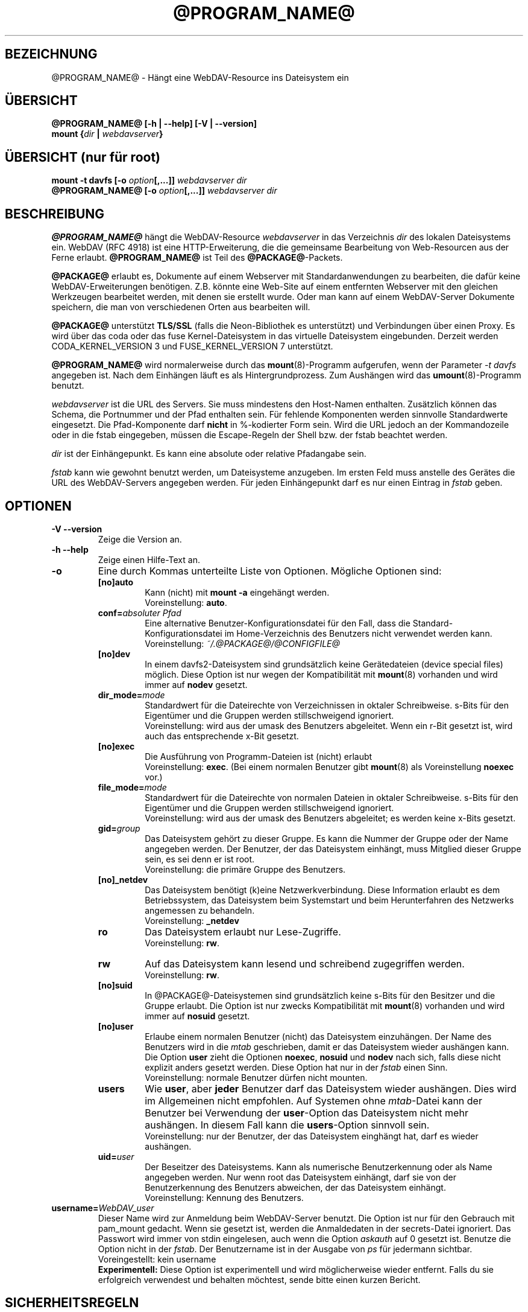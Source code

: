 .\"*******************************************************************
.\"
.\" This file was generated with po4a. Translate the source file.
.\"
.\"*******************************************************************
.TH @PROGRAM_NAME@ 8 2012\-07\-19 @PACKAGE_STRING@ 

.SH BEZEICHNUNG

@PROGRAM_NAME@ \- Hängt eine WebDAV\-Resource ins Dateisystem ein


.SH ÜBERSICHT

\fB@PROGRAM_NAME@ [\-h | \-\-help] [\-V | \-\-version]\fP
.br
\fBmount {\fP\fIdir\fP\fB | \fP\fIwebdavserver\fP\fB}\fP


.SH "ÜBERSICHT (nur für root)"

\fBmount \-t davfs [\-o \fP\fIoption\fP\fB[,...]]\fP\fI webdavserver dir\fP
.br
\fB@PROGRAM_NAME@ [\-o \fP\fIoption\fP\fB[,...]]\fP\fI webdavserver dir\fP


.SH BESCHREIBUNG

\fB@PROGRAM_NAME@\fP hängt die WebDAV\-Resource \fIwebdavserver\fP in das
Verzeichnis \fIdir\fP des lokalen Dateisystems ein.  WebDAV (RFC 4918) ist eine
HTTP\-Erweiterung, die die gemeinsame Bearbeitung von Web\-Resourcen aus der
Ferne erlaubt.  \fB@PROGRAM_NAME@\fP ist Teil des \fB@PACKAGE@\fP\-Packets.

.PP
\fB@PACKAGE@\fP erlaubt es, Dokumente auf einem Webserver mit
Standardanwendungen zu bearbeiten, die dafür keine WebDAV\-Erweiterungen
benötigen. Z.B. könnte eine Web\-Site auf einem entfernten Webserver mit den
gleichen Werkzeugen bearbeitet werden, mit denen sie erstellt wurde.  Oder
man kann auf einem WebDAV\-Server Dokumente speichern, die man von
verschiedenen Orten aus bearbeiten will.

.PP
\fB@PACKAGE@\fP unterstützt \fBTLS/SSL\fP (falls die Neon\-Bibliothek es
unterstützt) und Verbindungen über einen Proxy. Es wird über das coda oder
das fuse Kernel\-Dateisystem in das virtuelle Dateisystem eingebunden.
Derzeit werden CODA_KERNEL_VERSION 3 und FUSE_KERNEL_VERSION 7 unterstützt.

.PP
\fB@PROGRAM_NAME@\fP wird normalerweise durch das \fBmount\fP(8)\-Programm
aufgerufen, wenn der Parameter \fI\-t davfs\fP angegeben ist. Nach dem Einhängen
läuft es als Hintergrundprozess. Zum Aushängen wird das
\fBumount\fP(8)\-Programm benutzt.

.PP
\fIwebdavserver\fP ist die URL des Servers. Sie muss mindestens den Host\-Namen
enthalten. Zusätzlich können das Schema, die Portnummer und der Pfad
enthalten sein. Für fehlende Komponenten werden sinnvolle Standardwerte
eingesetzt. Die Pfad\-Komponente darf \fBnicht\fP in %\-kodierter Form sein. Wird
die URL jedoch an der Kommandozeile oder in die fstab eingegeben, müssen die
Escape\-Regeln der Shell bzw. der fstab beachtet werden.

.PP
\fIdir\fP ist der Einhängepunkt. Es kann eine absolute oder relative Pfadangabe
sein.

.PP
\fIfstab\fP kann wie gewohnt benutzt werden, um Dateisysteme anzugeben. Im
ersten Feld muss anstelle des Gerätes die URL des WebDAV\-Servers angegeben
werden. Für jeden Einhängepunkt darf es nur einen Eintrag in \fIfstab\fP geben.


.SH OPTIONEN

.TP 
\fB\-V \-\-version\fP
Zeige die Version an.

.TP 
\fB\-h \-\-help\fP
Zeige einen Hilfe\-Text an.

.TP 
\fB\-o\fP
Eine durch Kommas unterteilte Liste von Optionen. Mögliche Optionen sind:

.RS
.TP 
\fB[no]auto\fP
Kann (nicht) mit \fBmount \-a\fP eingehängt werden.
.br
Voreinstellung: \fBauto\fP.

.TP 
\fBconf=\fP\fIabsoluter Pfad\fP
Eine alternative Benutzer\-Konfigurationsdatei für den Fall, dass die
Standard\-Konfigurationsdatei im Home\-Verzeichnis des Benutzers nicht
verwendet werden kann.
.br
Voreinstellung: \fI~/.@PACKAGE@/@CONFIGFILE@\fP

.TP 
\fB[no]dev\fP
In einem davfs2\-Dateisystem sind grundsätzlich keine Gerätedateien (device
special files) möglich. Diese Option ist nur wegen der Kompatibilität mit
\fBmount\fP(8) vorhanden und wird immer auf \fBnodev\fP gesetzt.

.TP 
\fBdir_mode=\fP\fImode\fP
Standardwert für die Dateirechte von Verzeichnissen in oktaler
Schreibweise. s\-Bits für den Eigentümer und die Gruppen werden
stillschweigend ignoriert.
.br
Voreinstellung: wird aus der umask des Benutzers abgeleitet.  Wenn ein r\-Bit
gesetzt ist, wird auch das entsprechende x\-Bit gesetzt.

.TP 
\fB[no]exec\fP
Die Ausführung von Programm\-Dateien ist (nicht) erlaubt
.br
Voreinstellung: \fBexec\fP. (Bei einem normalen Benutzer gibt \fBmount\fP(8) als
Voreinstellung \fBnoexec\fP vor.)

.TP 
\fBfile_mode=\fP\fImode\fP
Standardwert für die Dateirechte von normalen Dateien in oktaler
Schreibweise. s\-Bits für den Eigentümer und die Gruppen werden
stillschweigend ignoriert.
.br
Voreinstellung: wird aus der umask des Benutzers abgeleitet; es werden keine
x\-Bits gesetzt.

.TP 
\fBgid=\fP\fIgroup\fP
Das Dateisystem gehört zu dieser Gruppe. Es kann die Nummer der Gruppe oder
der Name angegeben werden. Der Benutzer, der das Dateisystem einhängt, muss
Mitglied dieser Gruppe sein, es sei denn er ist root.
.br
Voreinstellung: die primäre Gruppe des Benutzers.

.TP 
\fB[no]_netdev\fP
Das Dateisystem benötigt (k)eine Netzwerkverbindung. Diese Information
erlaubt es dem Betriebssystem, das Dateisystem beim Systemstart und beim
Herunterfahren des Netzwerks angemessen zu behandeln.
.br
Voreinstellung: \fB_netdev\fP

.TP 
\fBro\fP
Das Dateisystem erlaubt nur Lese\-Zugriffe.
.br
Voreinstellung: \fBrw\fP.

.TP 
\fBrw\fP
Auf das Dateisystem kann lesend und schreibend zugegriffen werden.
.br
Voreinstellung: \fBrw\fP.

.TP 
\fB[no]suid\fP
In @PACKAGE@\-Dateisystemen sind grundsätzlich keine s\-Bits für den Besitzer
und die Gruppe erlaubt. Die Option ist nur zwecks Kompatibilität mit
\fBmount\fP(8) vorhanden und wird immer auf \fBnosuid\fP gesetzt.

.TP 
\fB[no]user\fP
Erlaube einem normalen Benutzer (nicht) das Dateisystem einzuhängen. Der
Name des Benutzers wird in die \fImtab\fP geschrieben, damit er das Dateisystem
wieder aushängen kann. Die Option \fBuser\fP zieht die Optionen \fBnoexec\fP,
\fBnosuid\fP und \fBnodev\fP nach sich, falls diese nicht explizit anders gesetzt
werden. Diese Option hat nur in der \fIfstab\fP einen Sinn.
.br
Voreinstellung: normale Benutzer dürfen nicht mounten.

.TP 
\fBusers\fP
Wie \fBuser\fP, aber \fBjeder\fP Benutzer darf das Dateisystem wieder
aushängen. Dies wird im Allgemeinen nicht empfohlen. Auf Systemen ohne
\fImtab\fP\-Datei kann der Benutzer bei Verwendung der \fBuser\fP\-Option das
Dateisystem nicht mehr aushängen. In diesem Fall kann die \fBusers\fP\-Option
sinnvoll sein.
.br
Voreinstellung: nur der Benutzer, der das Dateisystem einghängt hat, darf es
wieder aushängen.

.TP 
\fBuid=\fP\fIuser\fP
Der Beseitzer des Dateisystems. Kann als numerische Benutzerkennung oder als
Name angegeben werden. Nur wenn root das Dateisystem einhängt, darf sie von
der Benutzerkennung des Benutzers abweichen, der das Dateisystem einhängt.
.br
Voreinstellung: Kennung des Benutzers.
.RE

.TP 
\fBusername=\fP\fIWebDAV_user\fP
Dieser Name wird zur Anmeldung beim WebDAV\-Server benutzt. Die Option ist
nur für den Gebrauch mit pam_mount gedacht. Wenn sie gesetzt ist, werden die
Anmaldedaten in der secrets\-Datei ignoriert. Das Passwort wird immer von
stdin eingelesen, auch wenn die Option \fIaskauth\fP auf 0 gesetzt ist. Benutze
die Option nicht in der \fIfstab\fP. Der Benutzername ist in der Ausgabe von
\fIps\fP für jedermann sichtbar.
.br
Voreingestellt: kein username
.br
\fBExperimentell:\fP Diese Option ist experimentell und wird möglicherweise
wieder entfernt. Falls du sie erfolgreich verwendest und behalten möchtest,
sende bitte einen kurzen Bericht.


.SH SICHERHEITSREGELN

Um ein Dateisystem einzuhängen, braucht \fB@PROGRAM_NAME@\fP root\-Rechte. Aber
es ist ein Sicherheitsrisiko, einen Hintergrundprozess, der mit dem Internet
verbunden ist, mit root\-Rechten laufen zu lassen. Deshalb ändert
\fB@PROGRAM_NAME@\fP seine Benutzer\- und Gruppenkennung, wenn es in den
Hinterdrund wechselt.

.RS
.PP
Wenn \fB@PROGRAM_NAME@\fP von root gestartet wird, läuft es als Benutzer
\fB@USER@\fP und Gruppe \fB@GROUP@\fP. Dies kann in \fI@SYS_CONF_DIR@/@CONFIGFILE@\fP
geändert werden.

.PP
Wenn es von einem normalen Benutzer gestartet wird, läuft es mit dessen
Benutzerkennung und Gruppe \fB@GROUP@\fP.
.RE

Da das Dateisystem über eine unsichere Internet\-Verbindung angebunden sein
kann, ist das Risiko erhöht, dass darin Dateien mit schädlichem Inhalt
sind.  Deshalb hat \fB@PROGRAM_NAME@\fP etwas stärkere Einschränkungen als
\fBmount\fP(8).

.RS
.PP
Die Optionen \fBnosuid\fP und \fBnodev\fP werden immer gesetzt; das kann auch root
nicht ändern.

.PP
Damit normale Benutzer ein Dateisystem einhängen können, müssen sie der
Gruppe \fB@GROUP@\fP angehören und es muss durch einen Eintrag in der \fIfstab\fP
erlaubt werden.

.PP
Wenn in \fIfstab\fP ein relativer Dateiname als Einhängepunkt angegeben ist
und ein normaler Benutzer ein Dateisystem einhängt, muss der Einhängepunkt
innerhalb des Home\-Verzeichnisses dieses Benutzers liegen.

.PP
Wenn in der \fIfstab\fP die Optionen \fBuid\fP und/oder \fBgid\fP angegeben sind,
kann ein normaler Benutzer das Dateisystem nur einhängen, wenn es seine
Benutzerkennung ist und wenn er zur angegebenen Gruppe gehört.
.RE

\fBWARNHINWEIS:\fP Wenn root durch einen Eintrag in der \fIfstab\fP einem normalen
Benutzer erlaubt, ein Dateisystem einzuhängen, dann erlaubt er ihm damit
auch, die dazu gehörigen \fBvertraulichen Zugangsdaten\fP aus der Datei
\fI@SYS_CONF_DIR@/@SECRETSFILE@\fP zu lesen, sowie den nötigen \fBprivaten
Schlüssel\fP des dazu gehörigen \fBClient\-Zertifikats\fP.  Das sollte man nur
tun, wenn man diese Informationen dem Benutzer auch direkt geben würde.

.SH "URLS UND EINHÄNGEPUNKTE MIT LEERZEICHEN"

Zeichen mit Sonderfunktion, wie z.B. das Leerzeichen, in Pfadangaben sind
Mist. Unterschiedliche Programme und Protokolle interpretieren sie
unterschiedlich und haben unterschiedliche Escape\-Regeln.

.PP
In der \fIfstab\fP müssen Leerzeichen durch den dreistelligen oktalen
Zeichencode mit vorangestelltem Escape\-Zeichen ersetzt werden. Also z.B.
\fIhttp://foo.bar/path\(rs040with\(rs040spaces\fP anstelle von
\fIhttp://foo.bar/path with spaces\fP. Möglicherweise muss auch das #\-Zeichen
durch \(rs043 ersetzt werden.

.PP
Für die Dateien \fI@CONFIGFILE@\fP und \fI@SECRETSFILE@\fP sind die Regeln im
\fB@CONFIGFILE@\fP(5)\-Handbuch beschrieben.

.PP
Auf der Kommandozeile müssen die Regeln der Shell beachtet werden.


.SH CACHE

\fB@PROGRAM_NAME@\fP versucht den Netzwerkverkehr durch Verwendung eines Cache
zu verringern. Informationen über Verzeichnisse werden im Hauptspeicher
gehalten und heruntergeladene Dateien werden auf der Festplatte gespeichert.

.PP
\fB@PROGRAM_NAME@\fP betrachtet Informationen über Verzeichnisse und
Dateiattribute für eine (konfigurierbare) Zeit als gültig. Es holt diese
Informationen nur dann erneut vom Server, wenn diese Zeit abgelaufen ist
oder es andere Hinweise hat, dass die Informationen sich geändert
haben. Wenn jemand anderes auf dem Server eine Datei neu anlegt oder löscht,
kann es deshalb etwas dauern, bis dies im lokalen Dateisystem sichtbar wird.

.PP
Dies betrifft nicht den Inhalt von Dateien und die Auflistung von
Verzeichnisinhalten. Wenn eine Datei geöffnet wird, wird immer der Server
nach einer evtl. neuen Version gefragt. Im \fB@CONFIGFILE@\fP(5)\-Handbuch
finden sich Hinweise, wie dies angepasst werden kann.


.SH "SPERREN, VERLORENGEGANGENE ÄNDERUNGEN UND BACKUP\-DATEIEN"

Mit WebDAV wurden Sperren eingefürht und \fB@PROGRAM_NAME@\fP benutzt diese
standardmäßig. Normalerweise verhindern diese, dass zwei Leute gleichzeitig
die selbe Datei ändern. Aber nicht immer:

.RS
.PP
In \fI@SYS_CONF_DIR@/@CONFIGFILE@\fP oder \fI~/.@PACKAGE@/@CONFIGFILE@\fP könnten
die Sperren deaktiviert sein.

.PP
Möglicherweise unterstützt der Server keine Sperren (sie sind in WevDAV
nicht zwingend vorgeschrieben).

.PP
Durch eine schlechte Netzwerkverbindung könnte das rechtzeitige Erneuern
einer Sperre verhindert werden.

.PP
Ein anderer WebDAV\-Client könnte deine Sperre benutzen (das ist nicht
schwierig und könnte auch aus Versehen geschehen).
.RE

.PP
\fB@PROGRAM_NAME@\fP prüft deshalb, ob sich eine Datei auf dem Server geändert
hat, bevor es eine neue Version hochlädt. Wenn es nicht möglich ist, eine
lokal geänderte Datei auf den Server hochzuladen, wird sie im
Backup\-Verzeichnis \fIlost+found\fP gespeichert. Du solltest dieses Verzeichnis
ab und zu überprüfen und entscheiden, was mit diesen Dateien zu tun ist.

.PP
Manchmal gibt ein Client eine Sperre nicht wieder frei. Möglicherweise ist
er abgestürzt oder die Netzwerkverbindung ist zusammengebrochen. Wenn
\fB@PROGRAM_NAME@\fP feststellt, dass eine Datei auf dem Server gesperrt ist,
prüft es, ob die Sperre vom Benutzer mit Hilfe von \fB@PROGRAM_NAME@\fP
angelegt wurde. In diesem Fall versucht es, die vorhandene Sperre zu
verwenden. Dies gelingt aber nicht immer. Deshalb sollten Server Sperren
automatisch entfernen, wenn sie vom Client nicht innerhalb einer
vorgegebenen Zeit erneuert werden.

.PP
WebDAV erlaubt es auch, Dateien zu sperren, die gar nicht existieren (damit
niemand anderes den Namen benutzt, wenn ein Client eine neue Datei anlegen
will). Solche gesperrten, nicht existierenden Dateien erscheinen im
Dateisystem mit der Größe 0 und dem Änderungsdatum 1970\-01\-01. Wenn Sperren
nicht ordnungsgemäß wieder frei gegeben werden, kann u.U. nicht mehr auf die
Datei zugegriffen werden. Mit Hilfe von \fBcadaver\fP(1)
<\fIhttp://www.webdav.org/cadaver/\fP> können solche Sperren entfernt
werden.


.SH "EIGENTÜMER UND DATEIRECHTE"

\fB@PACKAGE@\fP regelt die Zugriffskontrolle durch Unix\-Dateirechte.  Aber das
Änderen des Eigentümers und der Dateirechte ist nur \fBlokal\fP wirksam. Damit
kann der Besitzer eines Dateisystems festlegen, welche anderen lokalen
Benutzer auf sein Dateisystem zugreifen dürfen.

.PP
Der Server weiß davon nichts. Für ihn gibt es nur den einen Benutzer
(ausgewiesen durch die vertraulichen Zugangsdaten). Ein anderer
WebDAV\-Client, der mit dem gleichen Server verbunden ist, bekommt von diesen
lokalen Änderungen an Eigentümer und Dateirechten nichts mit.

.PP
Es gibt eine Ausnahme: Das \fBExecute\-Bit\fP für Dateien wird auf dem Server
als WebDAV\-Eigenschaft gespeichert. Mann sollte dies eher als eine
Information über den Dateityp betrachten, denn als ein Dateirecht. Ob die
Datei lokal ausführbar ist, wird weiterhin durch die Mount\-Optionen und die
lokalen Rechte festgelegt.

.PP
Wenn das Dateisystem ausgehängt wird, werden die Attribute der Dateien im
Cache gespeichert, ebenso die der übergeordneten Verzeichnisse. Es werden
aber keine Attribute von Verzeichnissen gespeichert, die keine Dateien
enthalten, die im Cache sind.


.SH DATEIEN

.TP 
\fI@SYS_CONF_DIR@/@CONFIGFILE@\fP
Systemweite Konfigurationsdatei.

.TP 
\fI~/.@PACKAGE@/@CONFIGFILE@\fP
Konfigurationsdatei im Home\-Verzeichnis des Benutzers. Sie hat Vorrang vor
der systemweiten Konfigurationsdatei. Wenn sie nicht existiert, legt
\fB@PROGRAM_NAME@\fP eine Vorlage an.

.TP 
\fI@SYS_CONF_DIR@/@SECRETSFILE@\fP
Enthält vertrauliche Zugangsdaten für den WebDAV\-Server und den Proxy, sowie
Passwörter zur Entschlüsselung von Client\-Zertifikaten. Die Datei darf nur
Schreib\- und Leserechte für root haben.

.TP 
\fI~/.@PACKAGE@/@SECRETSFILE@\fP
Enthält vertrauliche Zugangsdaten für den WebDAV\-Server und den Proxy, sowie
Passwörter zu Entschlüsselung von Client\-Zertifikaten. Die Datei darf nur
Schreib\- und Leserechte für den Besitzer haben.  Zugangsdaten und Passwörter
werden vorrangig dieser Datei entnommen.  Wenn keine gefunden werden, wird
die systemweite Datei durchsucht.  Wenn die Zugangsdaten und Passörter nicht
gefunden werden, wird der Benutzer danach gefragt (falls nicht anders
konfiguriert). Wenn die Datei nicht existiert, legt \fB@PROGRAM_NAME@\fP eine
Vorlage an.

.TP 
\fI@SYS_CONF_DIR@/@CERTS_DIR@\fP
Hier können vertrauenswürdige Server\-Zertifikate gespeichert werden, die
nicht auf normale Weise mit Hilfe der CA\-Zertifikate des Systems überprüft
werden können. Das ist dann sinnvoll, wenn der Server ein selbst gemachtes
Zertifikat benutzt. Um ein solches Zertifikat zu benutzen, muss dies in
\fI@SYS_CONF_DIR@/@CONFIGFILE@\fP oder \fI~/.@PACKAGE@/@CONFIGFILE@\fP
konfiguriert werden. Die Zertifikate müssen im PEM\-Format vorliegen.
.br
Vergiss nicht, das Zertifikat selbst zu prüfen.

.TP 
\fI~/.@PACKAGE@/@CERTS_DIR@\fP
Hier können vertrauenswürdige Server\-Zertifikate gespeichert werden, die
nicht auf normale Weise mit Hilfe der CA\-Zertifikate des Systems überprüft
werden können. Das ist dann sinnvoll, wenn der Server ein selbst gemachtes
Zertifikat benutzt. Um ein solches Zertifikat zu benutzen, muss dies in
\fI~/.@PACKAGE@/@CONFIGFILE@\fP konfiguriert werden. Die Zertifikate müssen im
PEM\-Format vorliegen.
.br
Vergiss nicht, das Zertifikat selbst zu prüfen.

.TP 
\fI@SYS_CONF_DIR@/@CERTS_DIR@/@CLICERTS_DIR@\fP
Hier können Client\-Zertifikate im PKCS#12\-Format gespeichert werden. Die
Benutzung muss in \fI@SYS_CONF_DIR@/@CONFIGFILE@\fP oder
\fI~/.@PACKAGE@/@CONFIGFILE@\fP konfiguriert werden. Das Verzeichnis darf nur
Schreib\-, Lese\- und Ausführungsrecht für root haben.

.TP 
\fI~/.@PACKAGE@/@CERTS_DIR@/@CLICERTS_DIR@\fP
Hier können Client\-Zertifikate im PKCS#12\-Format gespeichert werden. Die
Benutzung muss in \fI~/.@PACKAGE@/@CONFIGFILE@\fP konfiguriert werden.  Das
Verzeichnis darf nur Schreib\-, Lese\- und Ausführungsrecht für den Besitzer
haben.

.TP 
\fI@SYS_RUN@\fP
Hier speichert der Hintergrundprozess eine PID\-Datei. Das Verzeichnis muss
zur Gruppe \fB@USER@\fP gehören; die Gruppe muss Schreibrecht haben und das
Sticky\-Bit muss gesetzt sein (Dateimodus 1775). Der Name der PID\-Datei wird
vom Einhängepunkt abgeleitet.

.TP 
\fI@SYS_CACHE_DIR@\fP
Dieses systemweite Cache\-Verzeichnis wird benutzt, wenn root das Dateisystem
einhängt. Es muss zur Gruppe \fB@USER@\fP gehören und die Gruppe muss Lese\-,
Schreib\- und Ausfürungsrecht haben. Für jedes Dateisystem wird ein
Unterverzeichnis angelegt. Der Name des Unterverzeichnisses wird aus der
URL, dem Einhängepunkt und dem Benutzernamen gebildet.

.TP 
\fI~/.@PACKAGE@/cache\fP
Cache\-Verzeichnis im Home\-Verzeichnis des Benutzers. Für jedes Dateisystem
wird ein Unterverzeichnis angelegt.
.RE

\fB@PROGRAM_NAME@\fP versucht fehlende Verzeichnisse zu erstellen. Aber es
lässt die Pfoten von \fI@SYS_CONF_DIR@\fP.

.SH UMGEBUNGSVARIABLEN

.TP 
\fBhttps_proxy http_proxy all_proxy\fP
Wenn kein Proxy konfiguriert ist, wird der Wert dieser Umgebungsvariablen
benutzt. Der Proxy kann mit und ohne Schema, sowie mit und ohne Port
angegeben werden.
.br
http_proxy=[http://]foo.bar[:3218]
.br
Wird nur benutzt, wenn der Benutzer root das Dateisystem einhängt.

.TP 
\fBno_proxy\fP
Eine durch Kommas getrennte Liste von Domainnamen, auf die direkt
zugegriffen werden soll. \fB*\fP passt auf alle Domainnamen. Ein Domainname,
der mit einem Punkt \fB.\fP beginnt, umfasst auch alle Subdomains.
.br
Wird nur benutzt, wenn der Benutzer root das Dateisystem einhängt.
.br
Wird nicht benutzt, wenn der Proxy in \fI@SYS_CONF_DIR@\fP festgelegt wird.


.SH BEISPIELE

\fBNormaler Benutzer (z.B filomena):\fP

.PP
Damit ein normaler Benutzer ein Dateisystem einhängen kann, ist ein Eintrag
in \fIfstab\fP nötig.
.RS
http://webdav.org/dav /media/dav davfs noauto,user 0 0
.RE

.PP
Falls ein Proxy benutzt werden soll, sollte dies in
\fI@SYS_CONF_DIR@/@CONFIGFILE@\fP konfiguriert werden.
.RS
proxy proxy.mycompany.com:8080
.RE

.PP
Die vertraulichen Zugangsdaten für den Server werden in
\fI/home/filomena/.@PACKAGE@/@SECRETSFILE@\fP gespeichert.
.RS
proxy.mycompany.com filomena "my secret"
.br
/media/dav webdav\-username password
.RE

.PP
Jetzt kann Benutzerin filomena das Dateisystem einhängen durch
.RS
\fBmount /media/dav\fP
.RE

.PP
und dieselbe Benutzerin filomena kann es aushängen durch
.RS
\fBumount /media/dav\fP
.RE

.PP
\fBNur Benutzer root:\fP

.PP
Die WebDAV\-Resource \fIhttps://asciigirl.com/webdav\fP wird im Verzeichnis
\fI/mount/site\fP eingehängt. Der Netzwerkverkehr wird verschlüsselt. Die
vertraulichen Zugangsdatenen für \fIhttp://webdav.org/dav\fP werden
\fI@SYS_CONF_DIR@/@SECRETSFILE@\fP entnommen. Falls sie da nicht gefunden
werden, wird der Benutzer gefragt.
.RS
\fBmount \-t davfs \-o uid=otto,gid=users,mode=775 https://asciigirl.com/webdav
/mount/site\fP
.RE

.PP
Die WebDAV\-Resource \fIhttp://linux.org.ar/repos\fP wird auf \fI/dav\fP
eingehängt.
.RS
\fBmount.davfs \-o uid=otto,gid=users,mode=775 http://linux.org.ar/repos/
/dav\fP
.RE


.SH FEHLER

\fB@PACKAGE@\fP unterstützt keine Links.
.PP
Ein \fB@PACKAGE@\fP\-Dateisystem kann nicht mit \fImount \-\-move\fP verschoben
werden.


.SH AUTOREN

Dieses Handbuch wurde von Luciano Bello <luciano@linux.org.ar> für
die Version 0.2.3 von @PACKAGE@ in Debian geschrieben.

.PP
Für spätere Versionen wurde es von Werner Baumann
<werner.baumann@onlinehome.de> angepasst.

.PP
@PACKAGE@ wurde von Sung Kim <hunkim@gmail.com> entwickelt.

.PP
Version 1.0.0 (und spätere) von @PACKAGE@ sind eine vollständige Neufassung
von Werner Baumann.


.SH ÜBERSETZER
Das Handbuch wurde von Werner Baumann <werner.baumann@onlinehome.de>
übersetzt. 2009-04-27
.SH "DAVFS2 HOME"

@PACKAGE_BUGREPORT@


.SH "SIEHE AUCH"

\fBu@PROGRAM_NAME@\fP(8), \fB@CONFIGFILE@\fP(5), \fBmount\fP(8), \fBumount\fP(8),
\fBfstab\fP(5)
